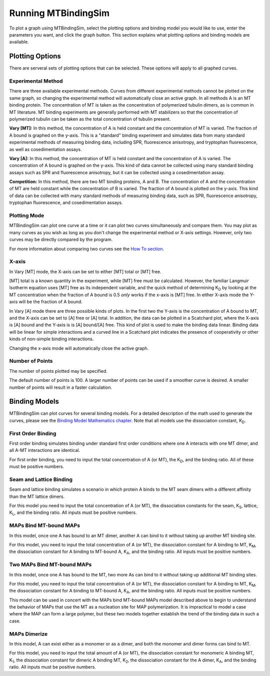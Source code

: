 ====================
Running MTBindingSim
====================

To plot a graph using MTBindingSim, select the plotting options and 
binding model you would like to use, enter the parameters you want, and 
click the graph button. This section explains what plotting options and 
binding models are available.

.. raw:: wikir
   
   <wiki:toc max_depth="2" />
   


Plotting Options
================

There are serveral sets of plotting options that can be selected. These 
options will apply to all graphed curves.

Experimental Method
-------------------

There are three available experimental methods. Curves from different 
experimental methods cannot be plotted on the same graph, so changing 
the experimental method will automatically close an active graph. In all methods A is an MT binding protein. The concentration of MT is taken as the concentration of polymerized tubulin dimers, as is common in MT literature. MT binding experiments are generally performed with MT stabilizers so that the concentration of polymerized tubulin can be taken as the total concentration of tubulin present.

.. image:: $(IMAGES)/running-expmode
   :width: 1.153in
   :align: center

**Vary [MT]:** In this method, the concentration of A is held constant 
and the concentration of MT is varied. The fraction of A bound is 
graphed on the y-axis. This is a "standard" binding experiment and 
simulates data from many standard experimental methods of measuring 
binding data, including SPR, fluorescence anisotropy, and tryptophan 
fluorescence, as well as cosedimentation assays.

**Vary [A]:** In this method, the concentration of MT is held constant 
and the concentration of A is varied. The concentration of A bound is 
graphed on the y-axis. This kind of data cannot be collected using many 
standard binding assays such as SPR and fluorescence anisotropy, but it 
can be collected using a cosedimentation assay.

**Competition:** In this method, there are two MT binding proteins, A and 
B. The concentration of A and the concentration of MT are held constant 
while the concentration of B is varied. The fraction of A bound is 
plotted on the y-axis. This kind of data can be collected with many 
standard methods of measuring binding data, such as SPR, fluorescence 
anisotropy, tryptophan fluorescence, and cosedimentation assays.

Plotting Mode
-------------

MTBindingSim can plot one curve at a time or it can plot two curves 
simultaneously and compare them. You may plot as many curves as you wish as long as you don't change the experimental method or X-axis settings. However, only two curves may be directly compared by the program.

.. image:: $(IMAGES)/running-plotmode
   :width: 1.353in
   :align: center

For more information about comparing two curves see the `How To section 
<$(DOCS):HowTo>`_.

X-axis
------

In Vary [MT] mode, the X-axis can be set to either [MT] total or [MT] free.

.. image:: $(IMAGES)/running-xaxisMT
   :width: 1.187in
   :align: center

[MT] total is a known quantity in the experiment, while [MT] free must be 
calculated. However, the familiar Langmuir Isotherm equation uses [MT] free as 
its independent variable, and the quick method of determining K\ 
:sub:`D` by looking at the MT concentration when the fraction of A 
bound is 0.5 *only* works if the x-axis is [MT] free. In either X-axis mode the Y-axis will be the fraction of A bound.

In Vary [A] mode there are three possible kinds of plots. In the first two the Y-axis is the concentration of A bound to MT, and the X-axis can be set to [A] free or [A] total. In addition, the data can be plotted in a Scatchard plot, where the X-axis is [A] bound and the Y-axis is is [A] bound/[A] free. This kind of plot is used to make the binding data linear. Binding data will be linear for simple interactions and a curved line in a Scatchard plot indicates the presence of cooperativity or other kinds of non-simple binding interactions.

.. image:: $(IMAGES)/running-xaxisMT
   :width: 1.233in
   :align: center

Changing the x-axis mode will automatically close the active graph.

Number of Points
----------------

The number of points plotted may be specified.

.. image:: $(IMAGES)/running-points
   :width: 1.2in
   :align: center

The default number of points is 100. A larger number of points can be 
used if a smoother curve is desired. A smaller number of points will 
result in a faster calculation.

Binding Models
==============

MTBindingSim can plot curves for several binding models. For a detailed 
description of the math used to generate the curves, please see the 
`Binding Model Mathematics chapter <$(DOCS):BindingModels>`_. Note that 
all models use the dissociation constant, K\ :sub:`D`\ .

First Order Binding
-------------------

First order binding simulates binding under standard first order 
conditions where one A interacts with one MT dimer, and all A-MT interactions 
are identical.

.. image:: $(IMAGES)/running-firstorder
   :width: 1.707in
   :align: center

For first order binding, you need to input the total concentration of A 
(or MT), the K\ :sub:`D`\ , and the binding ratio.  All of these must 
be positive numbers.

.. Traditional Cooperativity
   -------------------------

.. Traditional cooperativity simulates binding where one A binding to one 
   MT dimer influences the binding of another A to a neighboring MT dimer.  For  the purposes of this model only interactions between two As are considered.

.. commented
   image:: $(IMAGES)/running-cooperativity
   :width: 1.927in
   :align: center

.. For cooperativity, you need to input the total concentration of A (or 
   MT), K\ :sub:`D`\, φ, which determines the dissociation constant for 
   the second A, and the binding ratio. All inputs must be positive 
   numbers.

Seam and Lattice Binding
------------------------

Seam and lattice binding simulates a scenario in which protein A binds 
to the MT seam dimers with a different affinity than the MT lattice dimers.

.. image:: $(IMAGES)/running-seam
   :width: 1.747in
   :align: center

For this model you need to input the total concentration of A (or MT), 
the dissociation constants for the seam, K\ :sub:`S`\ , lattice, K\
:sub:`L`\ , and the binding ratio. All inputs must be positive numbers.

MAPs Bind MT-bound MAPs
-----------------------

In this model, once one A has bound to an MT dimer, another A can bind to it without taking up another MT binding site.

.. image:: $(IMAGES)/running-MAP
   :width: 1.833in
   :align: center

For this model, you need to input the total concentration of A (or MT), 
the dissociation constant for A binding to MT, K\ :sub:`M`\ , the 
dissociation constant for A binding to MT-bound A, K\ :sub:`A`\ , and the 
binding ratio. All inputs must be positive numbers.

Two MAPs Bind MT-bound MAPs
---------------------------

In this model, once one A has bound to the MT, two more As can bind to 
it without taking up additional MT binding sites.

.. image:: $(IMAGES)/running-2MAP
   :width: 2.087in
   :align: center

For this model, you need to input the total concentration of A (or MT), 
the dissociation constant for A binding to MT, K\ :sub:`M`\ , the 
dissociation constant for A binding to MT-bound A, K\ :sub:`A`\ , and the 
binding ratio. All inputs must be positive numbers.

This model can be used in concert with the MAPs bind MT-bound MAPs model described above to begin to understand the behavior of MAPs that use the MT as a nucleation site for MAP polymerization. It is impractical to model a case where the MAP can form a large polymer, but these two models together establish the trend of the binding data in such a case.

MAPs Dimerize
-------------

In this model, A can exist either as a monomer or as a dimer, and both the 
monomer and dimer forms can bind to MT.

.. image:: $(IMAGES)/running-dimer
   :width: 1.933in
   :align: center

For this model, you need to input the total amount of A (or MT), the 
dissociation constant for monomeric A binding MT, K\ :sub:`1`\ , the 
dissociation constant for dimeric A binding MT, K\ :sub:`2`\ , the 
dissociation constant for the A dimer, K\ :sub:`A`\ , and the binding 
ratio. All inputs must be positive numbers.

